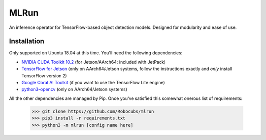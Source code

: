 *****
MLRun
*****

An inference operator for TensorFlow-based object detection models. Designed for modularity and ease of use.

Installation
************

Only supported on Ubuntu 18.04 at this time. You'll need the following dependencies:

* `NVIDIA CUDA Toolkit 10.2 <https://developer.nvidia.com/cuda-downloads>`_ (for Jetson/AArch64: included with JetPack)
* `TensorFlow for Jetson <https://docs.nvidia.com/deeplearning/frameworks/install-tf-jetson-platform/index.html>`_ (only on AArch64/Jetson systems, follow the instructions exactly and *only* install TensorFlow version 2)
* `Google Coral AI Toolkit <https://coral.ai/docs/accelerator/get-started>`_ (if you want to use the TensorFlow Lite engine)
* `python3-opencv <https://packages.ubuntu.com/bionic/python3-opencv>`_ (only on AArch64/Jetson systems)

All the other dependencies are managed by Pip. Once you've satisfied this somewhat onerous list of requirements:

    >>> git clone https://github.com/Robocubs/mlrun
    >>> pip3 install -r requirements.txt
    >>> python3 -m mlrun [config name here]

